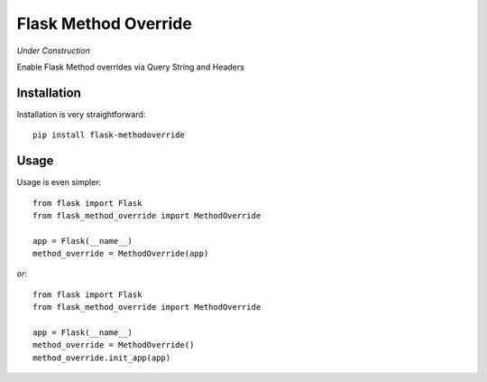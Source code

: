Flask Method Override
=====================

.. image:: https://secure.travis-ci.org/rhyselsmore/flask-method-override.png?branch=master

*Under Construction*

Enable Flask Method overrides via Query String and Headers

Installation
------------

Installation is very straightforward::

    pip install flask-methodoverride

Usage
-----

Usage is even simpler::

    from flask import Flask
    from flask_method_override import MethodOverride

    app = Flask(__name__)
    method_override = MethodOverride(app)

*or*::

    from flask import Flask
    from flask_method_override import MethodOverride

    app = Flask(__name__)
    method_override = MethodOverride()
    method_override.init_app(app)
